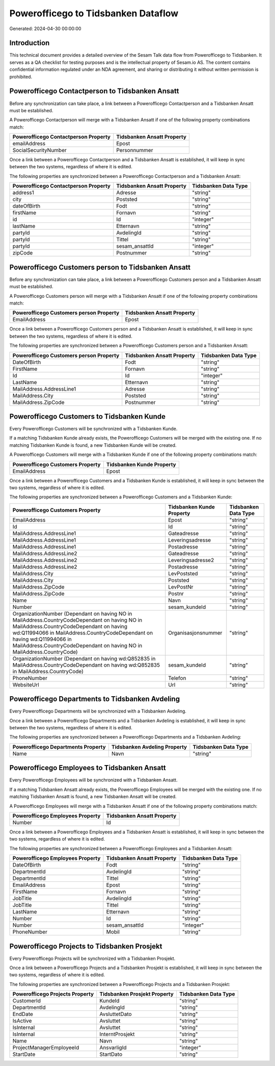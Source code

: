 ====================================
Powerofficego to Tidsbanken Dataflow
====================================

Generated: 2024-04-30 00:00:00

Introduction
------------

This technical document provides a detailed overview of the Sesam Talk data flow from Powerofficego to Tidsbanken. It serves as a QA checklist for testing purposes and is the intellectual property of Sesam.io AS. The content contains confidential information regulated under an NDA agreement, and sharing or distributing it without written permission is prohibited.

Powerofficego Contactperson to Tidsbanken Ansatt
------------------------------------------------
Before any synchronization can take place, a link between a Powerofficego Contactperson and a Tidsbanken Ansatt must be established.

A Powerofficego Contactperson will merge with a Tidsbanken Ansatt if one of the following property combinations match:

.. list-table::
   :header-rows: 1

   * - Powerofficego Contactperson Property
     - Tidsbanken Ansatt Property
   * - emailAddress
     - Epost
   * - SocialSecurityNumber
     - Personnummer

Once a link between a Powerofficego Contactperson and a Tidsbanken Ansatt is established, it will keep in sync between the two systems, regardless of where it is edited.

The following properties are synchronized between a Powerofficego Contactperson and a Tidsbanken Ansatt:

.. list-table::
   :header-rows: 1

   * - Powerofficego Contactperson Property
     - Tidsbanken Ansatt Property
     - Tidsbanken Data Type
   * - address1
     - Adresse
     - "string"
   * - city
     - Poststed
     - "string"
   * - dateOfBirth
     - Fodt
     - "string"
   * - firstName
     - Fornavn
     - "string"
   * - id
     - Id
     - "integer"
   * - lastName
     - Etternavn
     - "string"
   * - partyId
     - AvdelingId
     - "string"
   * - partyId
     - Tittel
     - "string"
   * - partyId
     - sesam_ansattId
     - "integer"
   * - zipCode
     - Postnummer
     - "string"


Powerofficego Customers person to Tidsbanken Ansatt
---------------------------------------------------
Before any synchronization can take place, a link between a Powerofficego Customers person and a Tidsbanken Ansatt must be established.

A Powerofficego Customers person will merge with a Tidsbanken Ansatt if one of the following property combinations match:

.. list-table::
   :header-rows: 1

   * - Powerofficego Customers person Property
     - Tidsbanken Ansatt Property
   * - EmailAddress
     - Epost

Once a link between a Powerofficego Customers person and a Tidsbanken Ansatt is established, it will keep in sync between the two systems, regardless of where it is edited.

The following properties are synchronized between a Powerofficego Customers person and a Tidsbanken Ansatt:

.. list-table::
   :header-rows: 1

   * - Powerofficego Customers person Property
     - Tidsbanken Ansatt Property
     - Tidsbanken Data Type
   * - DateOfBirth
     - Fodt
     - "string"
   * - FirstName
     - Fornavn
     - "string"
   * - Id
     - Id
     - "integer"
   * - LastName
     - Etternavn
     - "string"
   * - MailAddress.AddressLine1
     - Adresse
     - "string"
   * - MailAddress.City
     - Poststed
     - "string"
   * - MailAddress.ZipCode
     - Postnummer
     - "string"


Powerofficego Customers to Tidsbanken Kunde
-------------------------------------------
Every Powerofficego Customers will be synchronized with a Tidsbanken Kunde.

If a matching Tidsbanken Kunde already exists, the Powerofficego Customers will be merged with the existing one.
If no matching Tidsbanken Kunde is found, a new Tidsbanken Kunde will be created.

A Powerofficego Customers will merge with a Tidsbanken Kunde if one of the following property combinations match:

.. list-table::
   :header-rows: 1

   * - Powerofficego Customers Property
     - Tidsbanken Kunde Property
   * - EmailAddress
     - Epost

Once a link between a Powerofficego Customers and a Tidsbanken Kunde is established, it will keep in sync between the two systems, regardless of where it is edited.

The following properties are synchronized between a Powerofficego Customers and a Tidsbanken Kunde:

.. list-table::
   :header-rows: 1

   * - Powerofficego Customers Property
     - Tidsbanken Kunde Property
     - Tidsbanken Data Type
   * - EmailAddress
     - Epost
     - "string"
   * - Id
     - Id
     - "string"
   * - MailAddress.AddressLine1
     - Gateadresse
     - "string"
   * - MailAddress.AddressLine1
     - Leveringsadresse
     - "string"
   * - MailAddress.AddressLine1
     - Postadresse
     - "string"
   * - MailAddress.AddressLine2
     - Gateadresse
     - "string"
   * - MailAddress.AddressLine2
     - Leveringsadresse2
     - "string"
   * - MailAddress.AddressLine2
     - Postadresse
     - "string"
   * - MailAddress.City
     - LevPoststed
     - "string"
   * - MailAddress.City
     - Poststed
     - "string"
   * - MailAddress.ZipCode
     - LevPostNr
     - "string"
   * - MailAddress.ZipCode
     - Postnr
     - "string"
   * - Name
     - Navn
     - "string"
   * - Number
     - sesam_kundeId
     - "string"
   * - OrganizationNumber (Dependant on having NO in MailAddress.CountryCodeDependant on having NO in MailAddress.CountryCodeDependant on having wd:Q11994066 in MailAddress.CountryCodeDependant on having wd:Q11994066 in MailAddress.CountryCodeDependant on having NO in MailAddress.CountryCode)
     - Organisasjonsnummer
     - "string"
   * - OrganizationNumber (Dependant on having wd:Q852835 in MailAddress.CountryCodeDependant on having wd:Q852835 in MailAddress.CountryCode)
     - sesam_kundeId
     - "string"
   * - PhoneNumber
     - Telefon
     - "string"
   * - WebsiteUrl
     - Url
     - "string"


Powerofficego Departments to Tidsbanken Avdeling
------------------------------------------------
Every Powerofficego Departments will be synchronized with a Tidsbanken Avdeling.

Once a link between a Powerofficego Departments and a Tidsbanken Avdeling is established, it will keep in sync between the two systems, regardless of where it is edited.

The following properties are synchronized between a Powerofficego Departments and a Tidsbanken Avdeling:

.. list-table::
   :header-rows: 1

   * - Powerofficego Departments Property
     - Tidsbanken Avdeling Property
     - Tidsbanken Data Type
   * - Name
     - Navn
     - "string"


Powerofficego Employees to Tidsbanken Ansatt
--------------------------------------------
Every Powerofficego Employees will be synchronized with a Tidsbanken Ansatt.

If a matching Tidsbanken Ansatt already exists, the Powerofficego Employees will be merged with the existing one.
If no matching Tidsbanken Ansatt is found, a new Tidsbanken Ansatt will be created.

A Powerofficego Employees will merge with a Tidsbanken Ansatt if one of the following property combinations match:

.. list-table::
   :header-rows: 1

   * - Powerofficego Employees Property
     - Tidsbanken Ansatt Property
   * - Number
     - Id

Once a link between a Powerofficego Employees and a Tidsbanken Ansatt is established, it will keep in sync between the two systems, regardless of where it is edited.

The following properties are synchronized between a Powerofficego Employees and a Tidsbanken Ansatt:

.. list-table::
   :header-rows: 1

   * - Powerofficego Employees Property
     - Tidsbanken Ansatt Property
     - Tidsbanken Data Type
   * - DateOfBirth
     - Fodt
     - "string"
   * - DepartmentId
     - AvdelingId
     - "string"
   * - DepartmentId
     - Tittel
     - "string"
   * - EmailAddress
     - Epost
     - "string"
   * - FirstName
     - Fornavn
     - "string"
   * - JobTitle
     - AvdelingId
     - "string"
   * - JobTitle
     - Tittel
     - "string"
   * - LastName
     - Etternavn
     - "string"
   * - Number
     - Id
     - "string"
   * - Number
     - sesam_ansattId
     - "integer"
   * - PhoneNumber
     - Mobil
     - "string"


Powerofficego Projects to Tidsbanken Prosjekt
---------------------------------------------
Every Powerofficego Projects will be synchronized with a Tidsbanken Prosjekt.

Once a link between a Powerofficego Projects and a Tidsbanken Prosjekt is established, it will keep in sync between the two systems, regardless of where it is edited.

The following properties are synchronized between a Powerofficego Projects and a Tidsbanken Prosjekt:

.. list-table::
   :header-rows: 1

   * - Powerofficego Projects Property
     - Tidsbanken Prosjekt Property
     - Tidsbanken Data Type
   * - CustomerId
     - KundeId
     - "string"
   * - DepartmentId
     - AvdelingId
     - "string"
   * - EndDate
     - AvsluttetDato
     - "string"
   * - IsActive
     - Avsluttet
     - "string"
   * - IsInternal
     - Avsluttet
     - "string"
   * - IsInternal
     - InterntProsjekt
     - "string"
   * - Name
     - Navn
     - "string"
   * - ProjectManagerEmployeeId
     - AnsvarligId
     - "integer"
   * - StartDate
     - StartDato
     - "string"

